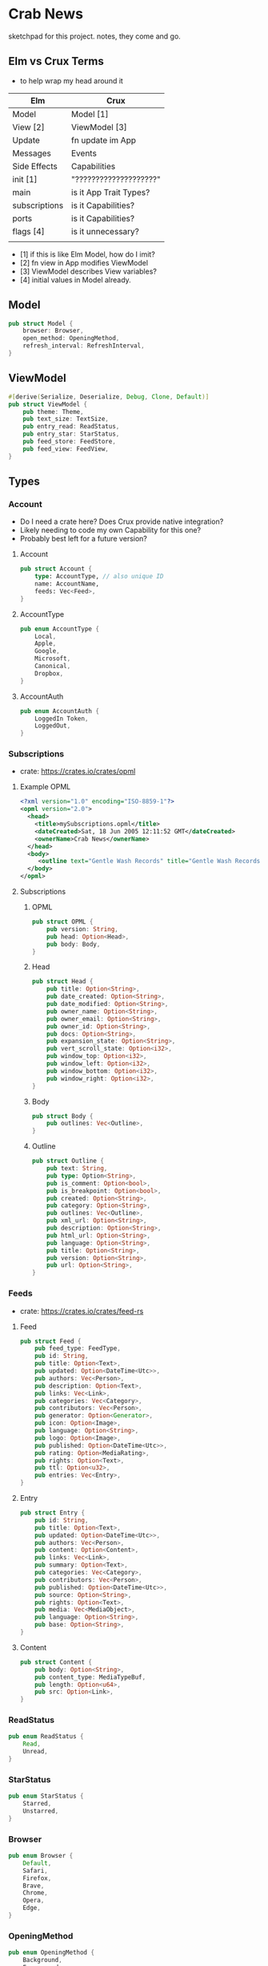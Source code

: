 * Crab News

sketchpad for this project. notes, they come and go.


** Elm vs Crux Terms

- to help wrap my head around it

| Elm           | Crux                   |
|---------------+------------------------|
| Model         | Model [1]              |
| View [2]      | ViewModel [3]          |
| Update        | fn update im App       |
|---------------+------------------------|
| Messages      | Events                 |
| Side Effects  | Capabilities           |
|---------------+------------------------|
| init [1]      | "????????????????????" |
| main          | is it App Trait Types? |
| subscriptions | is it Capabilities?    |
| ports         | is it Capabilities?    |
| flags [4]     | is it unnecessary?     |
|               |                        |

- [1] if this is like Elm Model, how do I imit?
- [2] fn view in App modifies ViewModel
- [3] ViewModel describes View variables?
- [4] initial values in Model already.


** Model

#+BEGIN_SRC rust
pub struct Model {
    browser: Browser,
    open_method: OpeningMethod,
    refresh_interval: RefreshInterval,
}
#+END_SRC


** ViewModel

#+BEGIN_SRC rust
#[derive(Serialize, Deserialize, Debug, Clone, Default)]
pub struct ViewModel {
    pub theme: Theme,
    pub text_size: TextSize,
    pub entry_read: ReadStatus,
    pub entry_star: StarStatus,
    pub feed_store: FeedStore,
    pub feed_view: FeedView,
}
#+END_SRC


** Types

*** Account

- Do I need a crate here? Does Crux provide native integration?
- Likely needing to code my own Capability for this one?
- Probably best left for a future version?

**** Account
#+BEGIN_SRC rust
pub struct Account {
    type: AccountType, // also unique ID
    name: AccountName,
    feeds: Vec<Feed>,
}
#+END_SRC

**** AccountType
#+BEGIN_SRC rust
pub enum AccountType {
    Local,
    Apple,
    Google,
    Microsoft,
    Canonical,
    Dropbox,
}
#+END_SRC

**** AccountAuth
#+BEGIN_SRC rust
pub enum AccountAuth {
    LoggedIn Token,
    LoggedOut,
}
#+END_SRC


*** Subscriptions

- crate: https://crates.io/crates/opml

**** Example OPML
#+begin_src xml
<?xml version="1.0" encoding="ISO-8859-1"?>
<opml version="2.0">
  <head>
    <title>mySubscriptions.opml</title>
    <dateCreated>Sat, 18 Jun 2005 12:11:52 GMT</dateCreated>
    <ownerName>Crab News</ownerName>
  </head>
  <body>
     <outline text="Gentle Wash Records" title="Gentle Wash Records" description="" type="rss" version="RSS" htmlUrl="https://gentlewashrecords.com/" xmlUrl="https://gentlewashrecords.com/atom.xml"/>
  </body>
</opml>
#+end_src

**** Subscriptions
***** OPML
#+BEGIN_SRC rust
pub struct OPML {
    pub version: String,
    pub head: Option<Head>,
    pub body: Body,
}
#+END_SRC

***** Head
#+BEGIN_SRC rust
pub struct Head {
    pub title: Option<String>,
    pub date_created: Option<String>,
    pub date_modified: Option<String>,
    pub owner_name: Option<String>,
    pub owner_email: Option<String>,
    pub owner_id: Option<String>,
    pub docs: Option<String>,
    pub expansion_state: Option<String>,
    pub vert_scroll_state: Option<i32>,
    pub window_top: Option<i32>,
    pub window_left: Option<i32>,
    pub window_bottom: Option<i32>,
    pub window_right: Option<i32>,
}
#+END_SRC

***** Body
#+BEGIN_SRC rust
pub struct Body {
    pub outlines: Vec<Outline>,
}
#+END_SRC

***** Outline
#+BEGIN_SRC rust
pub struct Outline {
    pub text: String,
    pub type: Option<String>,
    pub is_comment: Option<bool>,
    pub is_breakpoint: Option<bool>,
    pub created: Option<String>,
    pub category: Option<String>,
    pub outlines: Vec<Outline>,
    pub xml_url: Option<String>,
    pub description: Option<String>,
    pub html_url: Option<String>,
    pub language: Option<String>,
    pub title: Option<String>,
    pub version: Option<String>,
    pub url: Option<String>,
}
#+END_SRC


*** Feeds

- crate: https://crates.io/crates/feed-rs

**** Feed
#+BEGIN_SRC rust
pub struct Feed {
    pub feed_type: FeedType,
    pub id: String,
    pub title: Option<Text>,
    pub updated: Option<DateTime<Utc>>,
    pub authors: Vec<Person>,
    pub description: Option<Text>,
    pub links: Vec<Link>,
    pub categories: Vec<Category>,
    pub contributors: Vec<Person>,
    pub generator: Option<Generator>,
    pub icon: Option<Image>,
    pub language: Option<String>,
    pub logo: Option<Image>,
    pub published: Option<DateTime<Utc>>,
    pub rating: Option<MediaRating>,
    pub rights: Option<Text>,
    pub ttl: Option<u32>,
    pub entries: Vec<Entry>,
}
#+END_SRC

**** Entry
#+BEGIN_SRC rust
pub struct Entry {
    pub id: String,
    pub title: Option<Text>,
    pub updated: Option<DateTime<Utc>>,
    pub authors: Vec<Person>,
    pub content: Option<Content>,
    pub links: Vec<Link>,
    pub summary: Option<Text>,
    pub categories: Vec<Category>,
    pub contributors: Vec<Person>,
    pub published: Option<DateTime<Utc>>,
    pub source: Option<String>,
    pub rights: Option<Text>,
    pub media: Vec<MediaObject>,
    pub language: Option<String>,
    pub base: Option<String>,
}
#+END_SRC

**** Content
#+begin_src rust
pub struct Content {
    pub body: Option<String>,
    pub content_type: MediaTypeBuf,
    pub length: Option<u64>,
    pub src: Option<Link>,
}
#+end_src


*** ReadStatus
#+BEGIN_SRC rust
pub enum ReadStatus {
    Read,
    Unread,
}
#+END_SRC


*** StarStatus
#+BEGIN_SRC rust
pub enum StarStatus {
    Starred,
    Unstarred,
}
#+END_SRC


*** Browser
#+BEGIN_SRC rust
pub enum Browser {
    Default,
    Safari,
    Firefox,
    Brave,
    Chrome,
    Opera,
    Edge,
}
#+END_SRC


*** OpeningMethod
#+BEGIN_SRC rust
pub enum OpeningMethod {
    Background,
    Foreground,
}
#+end_src


*** TextSize
#+BEGIN_SRC rust
pub enum TextSize {
    Small,
    Medium,
    Large,
    XLarge,
    XXLarge,
}
#+END_SRC


*** Theme
#+BEGIN_SRC rust
pub enum Theme {
    System,
    Light,
    Dark,
}
#+END_SRC


*** FeedStore
#+BEGIN_SRC rust
pub enum FeedStore {
    Root,
    Folder,
}
#+END_SRC


*** FeedView
#+BEGIN_SRC rust
pub enum FeedView {
    Today,
    Unread,
    Starred,
    Folder,
    Feed,
}
#+END_SRC


*** RefreshInterval
#+BEGIN_SRC rust
pub enum RefreshInterval {
    MinutesFifteen,
    MinutesThirthy,
    HoursOne,
    HoursTwo,
    HoursFour,
    HoursEight,
}
#+END_SRC



** Database

- Almost all data eventually goes into the db. adding as I go.
- crate: https://crates.io/crates/surrealdb
- embed: https://surrealdb.com/docs/surrealdb/embedding/rust


** Events
#+begin_src rust
#[derive(Serialize, Deserialize, Clone, Debug, PartialEq, Eq)]
pub enum Event {
    // events from the shell
    SubsImport,
    SubsExport,
    SubsRefresh,
    SetSubsRefreshRate,
    DirAdd Account,
    DirDel Account,
    DirRename Account,
    FeedStore,
    FeedAdd,
    FeedDel,
    FeedMove,
    FeedRename,
    FeedRead,
    FeedUnread,
    FeedStar,
    FeedUnstar,
    EntryOpen Browser Method,
    ...

    // events local to the core
    #[serde(skip)]
    Fetch(crux_http::Result<crux_http::Response<Feed>, Box<dyn Error>>),
    ...
}
#+end_src


